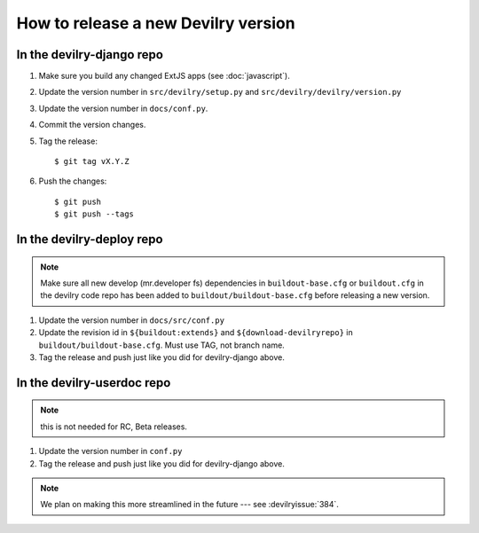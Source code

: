 ====================================
How to release a new Devilry version
====================================

In the devilry-django repo
##########################

1. Make sure you build any changed ExtJS apps (see :doc:`javascript`).
2. Update the version number in ``src/devilry/setup.py`` and ``src/devilry/devilry/version.py``
3. Update the version number in ``docs/conf.py``.
4. Commit the version changes.
5. Tag the release::

    $ git tag vX.Y.Z

6. Push the changes::

    $ git push
    $ git push --tags


In the devilry-deploy repo
##########################

.. note::

    Make sure all new develop (mr.developer fs) dependencies in
    ``buildout-base.cfg`` or ``buildout.cfg`` in the devilry code repo has been
    added to ``buildout/buildout-base.cfg`` before releasing a new version.

1. Update the version number in ``docs/src/conf.py``
2. Update the revision id in ``${buildout:extends}`` and
   ``${download-devilryrepo}`` in ``buildout/buildout-base.cfg``. Must use TAG,
   not branch name.
3. Tag the release and push just like you did for devilry-django above.


In the devilry-userdoc repo
###########################
.. note:: this is not needed for RC, Beta releases.

1. Update the version number in ``conf.py``
2. Tag the release and push just like you did for devilry-django above.


.. note:: We plan on making this more streamlined in the future --- see :devilryissue:`384`.
